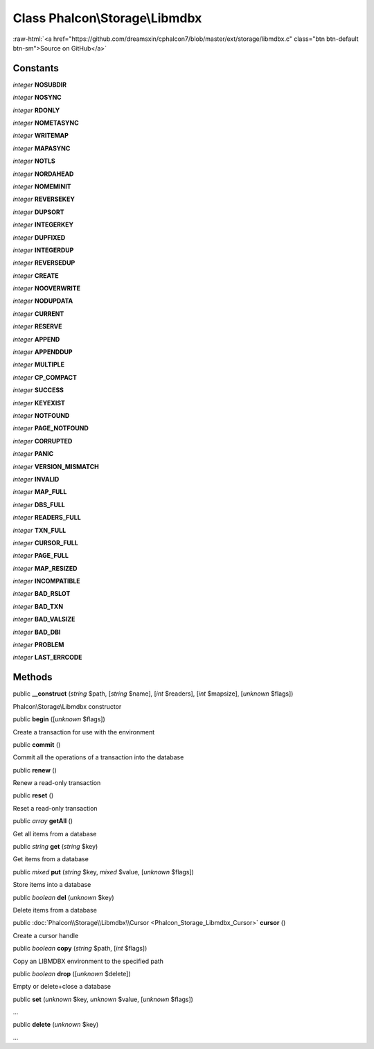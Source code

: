 Class **Phalcon\\Storage\\Libmdbx**
===================================

.. role:: raw-html(raw)
   :format: html

:raw-html:`<a href="https://github.com/dreamsxin/cphalcon7/blob/master/ext/storage/libmdbx.c" class="btn btn-default btn-sm">Source on GitHub</a>`




Constants
---------

*integer* **NOSUBDIR**

*integer* **NOSYNC**

*integer* **RDONLY**

*integer* **NOMETASYNC**

*integer* **WRITEMAP**

*integer* **MAPASYNC**

*integer* **NOTLS**

*integer* **NORDAHEAD**

*integer* **NOMEMINIT**

*integer* **REVERSEKEY**

*integer* **DUPSORT**

*integer* **INTEGERKEY**

*integer* **DUPFIXED**

*integer* **INTEGERDUP**

*integer* **REVERSEDUP**

*integer* **CREATE**

*integer* **NOOVERWRITE**

*integer* **NODUPDATA**

*integer* **CURRENT**

*integer* **RESERVE**

*integer* **APPEND**

*integer* **APPENDDUP**

*integer* **MULTIPLE**

*integer* **CP_COMPACT**

*integer* **SUCCESS**

*integer* **KEYEXIST**

*integer* **NOTFOUND**

*integer* **PAGE_NOTFOUND**

*integer* **CORRUPTED**

*integer* **PANIC**

*integer* **VERSION_MISMATCH**

*integer* **INVALID**

*integer* **MAP_FULL**

*integer* **DBS_FULL**

*integer* **READERS_FULL**

*integer* **TXN_FULL**

*integer* **CURSOR_FULL**

*integer* **PAGE_FULL**

*integer* **MAP_RESIZED**

*integer* **INCOMPATIBLE**

*integer* **BAD_RSLOT**

*integer* **BAD_TXN**

*integer* **BAD_VALSIZE**

*integer* **BAD_DBI**

*integer* **PROBLEM**

*integer* **LAST_ERRCODE**

Methods
-------

public  **__construct** (*string* $path, [*string* $name], [*int* $readers], [*int* $mapsize], [*unknown* $flags])

Phalcon\\Storage\\Libmdbx constructor



public  **begin** ([*unknown* $flags])

Create a transaction for use with the environment



public  **commit** ()

Commit all the operations of a transaction into the database



public  **renew** ()

Renew a read-only transaction



public  **reset** ()

Reset a read-only transaction



public *array*  **getAll** ()

Get all items from a database



public *string*  **get** (*string* $key)

Get items from a database



public *mixed*  **put** (*string* $key, *mixed* $value, [*unknown* $flags])

Store items into a database



public *boolean*  **del** (*unknown* $key)

Delete items from a database



public :doc:`Phalcon\\Storage\\Libmdbx\\Cursor <Phalcon_Storage_Libmdbx_Cursor>`  **cursor** ()

Create a cursor handle



public *boolean*  **copy** (*string* $path, [*int* $flags])

Copy an LIBMDBX environment to the specified path



public *boolean*  **drop** ([*unknown* $delete])

Empty or delete+close a database



public  **set** (*unknown* $key, *unknown* $value, [*unknown* $flags])

...


public  **delete** (*unknown* $key)

...


